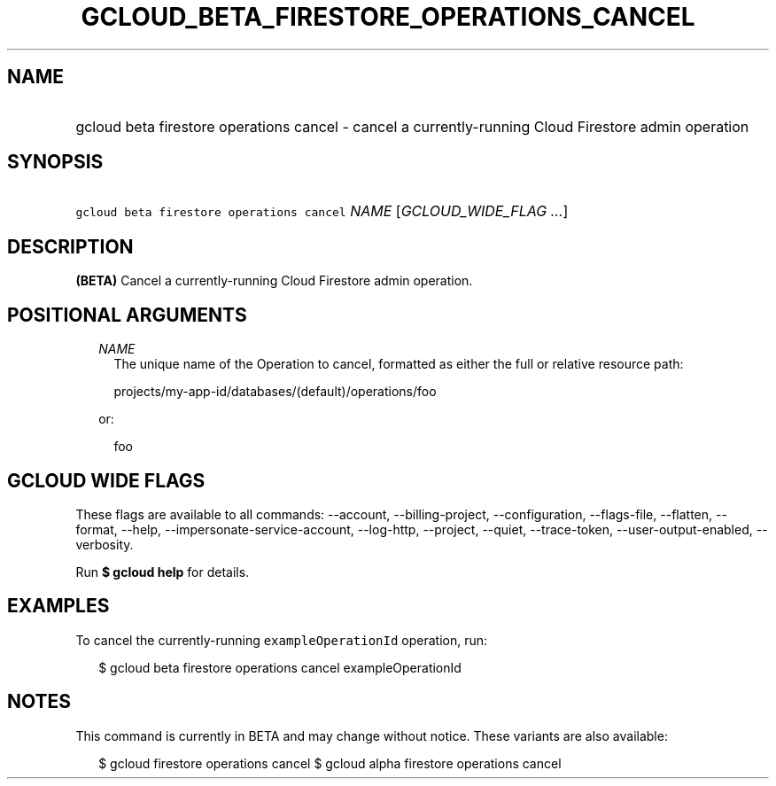
.TH "GCLOUD_BETA_FIRESTORE_OPERATIONS_CANCEL" 1



.SH "NAME"
.HP
gcloud beta firestore operations cancel \- cancel a currently\-running Cloud Firestore admin operation



.SH "SYNOPSIS"
.HP
\f5gcloud beta firestore operations cancel\fR \fINAME\fR [\fIGCLOUD_WIDE_FLAG\ ...\fR]



.SH "DESCRIPTION"

\fB(BETA)\fR Cancel a currently\-running Cloud Firestore admin operation.



.SH "POSITIONAL ARGUMENTS"

.RS 2m
.TP 2m
\fINAME\fR
The unique name of the Operation to cancel, formatted as either the full or
relative resource path:

.RS 2m
projects/my\-app\-id/databases/(default)/operations/foo
.RE

or:

.RS 2m
foo
.RE


.RE
.sp

.SH "GCLOUD WIDE FLAGS"

These flags are available to all commands: \-\-account, \-\-billing\-project,
\-\-configuration, \-\-flags\-file, \-\-flatten, \-\-format, \-\-help,
\-\-impersonate\-service\-account, \-\-log\-http, \-\-project, \-\-quiet,
\-\-trace\-token, \-\-user\-output\-enabled, \-\-verbosity.

Run \fB$ gcloud help\fR for details.



.SH "EXAMPLES"

To cancel the currently\-running \f5exampleOperationId\fR operation, run:

.RS 2m
$ gcloud beta firestore operations cancel exampleOperationId
.RE



.SH "NOTES"

This command is currently in BETA and may change without notice. These variants
are also available:

.RS 2m
$ gcloud firestore operations cancel
$ gcloud alpha firestore operations cancel
.RE

